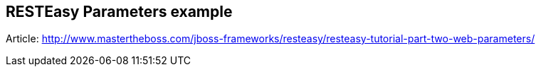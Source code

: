 == RESTEasy Parameters example

Article: http://www.mastertheboss.com/jboss-frameworks/resteasy/resteasy-tutorial-part-two-web-parameters/
